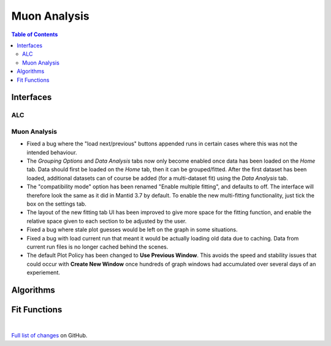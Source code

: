 =============
Muon Analysis
=============

.. contents:: Table of Contents
   :local:

Interfaces
----------

ALC
###

Muon Analysis
#############


- Fixed a bug where the "load next/previous" buttons appended runs in certain cases where this was not the intended behaviour.
- The *Grouping Options* and *Data Analysis* tabs now only become enabled once data has been loaded on the *Home* tab. Data should first be loaded on the *Home* tab, then it can be grouped/fitted. After the first dataset has been loaded, additional datasets can of course be added (for a multi-dataset fit) using the *Data Analysis* tab.
- The "compatibility mode" option has been renamed "Enable multiple fitting", and defaults to off. The interface will therefore look the same as it did in Mantid 3.7 by default. To enable the new multi-fitting functionality, just tick the box on the settings tab.
- The layout of the new fitting tab UI has been improved to give more space for the fitting function, and enable the relative space given to each section to be adjusted by the user.
- Fixed a bug where stale plot guesses would be left on the graph in some situations.
- Fixed a bug with load current run that meant it would be actually loading old data due to caching. Data from current run files is no longer cached behind the scenes.
- The default Plot Policy has been changed to **Use Previous Window**.  This avoids the speed and stability issues that could occur with **Create New Window** once hundreds of graph windows had accumulated over several days of an experiement.

Algorithms
----------

Fit Functions
-------------

|

`Full list of changes <http://github.com/mantidproject/mantid/pulls?q=is%3Apr+milestone%3A%22Release+3.9%22+is%3Amerged+label%3A%22Component%3A+Muon%22>`_
on GitHub.
